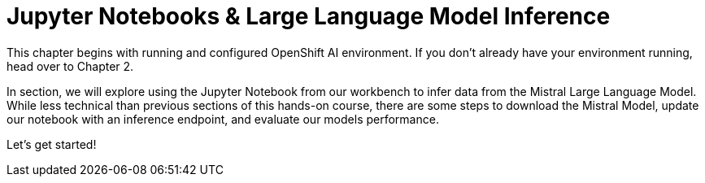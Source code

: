 = Jupyter Notebooks & Large Language Model Inference

This chapter begins with running and  configured OpenShift AI environment. If you don't already have your environment running, head over to Chapter 2.  

In section, we will explore using the Jupyter Notebook from our workbench to infer data from the Mistral Large Language Model. While less technical than previous sections of this hands-on course, there are some steps to download the Mistral Model, update our notebook with an inference endpoint, and evaluate our models performance. 

Let's get started!